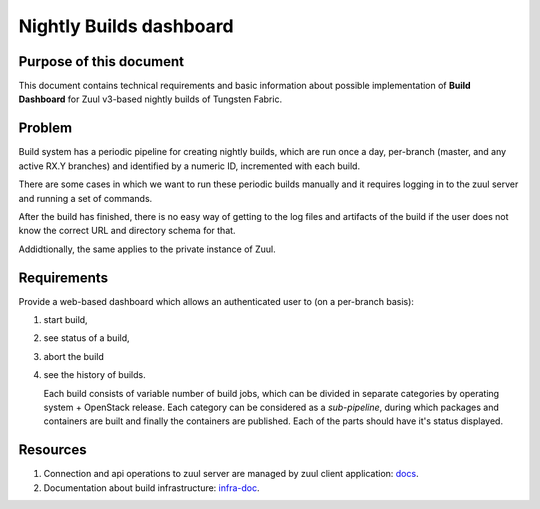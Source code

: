 Nightly Builds dashboard
========================

Purpose of this document
------------------------

This document contains technical requirements and basic information about possible implementation of **Build Dashboard** for Zuul v3-based nightly builds of Tungsten Fabric.

Problem
-------

Build system has a periodic pipeline for creating nightly builds, which are run once a day, per-branch (master, and any active RX.Y branches) and identified by a numeric ID, incremented with each build. 

There are some cases in which we want to run these periodic builds manually and it requires logging in to the zuul server and running a set of commands.

After the build has finished, there is no easy way of getting to the log files and artifacts of the build if the user does not know the correct URL and directory schema for that.

Addidtionally, the same applies to the private instance of Zuul.

Requirements
------------

Provide a web-based dashboard which allows an authenticated user to (on a per-branch basis):

1. start build,

2. see status of a build,

3. abort the build

4. see the history of builds.

   Each build consists of variable number of build jobs, which can be divided in separate categories by operating system + OpenStack release. Each category can be considered as a *sub-pipeline*, during which packages and containers are built and finally the containers are published. Each of the parts should have it's status displayed.

Resources
---------

1. Connection and api operations to zuul server are managed by zuul client application: `docs <https://docs.openstack.org/infra/zuul/admin/client.html>`_.

2. Documentation about build infrastructure: `infra-doc <http://logs.opencontrail.org/static/infra-doc/>`_.
